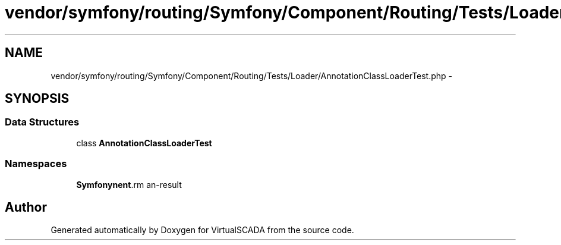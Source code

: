 .TH "vendor/symfony/routing/Symfony/Component/Routing/Tests/Loader/AnnotationClassLoaderTest.php" 3 "Tue Apr 14 2015" "Version 1.0" "VirtualSCADA" \" -*- nroff -*-
.ad l
.nh
.SH NAME
vendor/symfony/routing/Symfony/Component/Routing/Tests/Loader/AnnotationClassLoaderTest.php \- 
.SH SYNOPSIS
.br
.PP
.SS "Data Structures"

.in +1c
.ti -1c
.RI "class \fBAnnotationClassLoaderTest\fP"
.br
.in -1c
.SS "Namespaces"

.in +1c
.ti -1c
.RI " \fBSymfony\\Component\\Routing\\Tests\\Loader\fP"
.br
.in -1c
.SH "Author"
.PP 
Generated automatically by Doxygen for VirtualSCADA from the source code\&.
